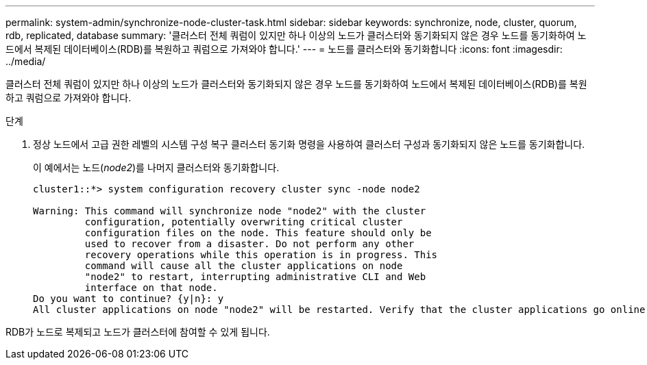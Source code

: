 ---
permalink: system-admin/synchronize-node-cluster-task.html 
sidebar: sidebar 
keywords: synchronize, node, cluster, quorum, rdb, replicated, database 
summary: '클러스터 전체 쿼럼이 있지만 하나 이상의 노드가 클러스터와 동기화되지 않은 경우 노드를 동기화하여 노드에서 복제된 데이터베이스(RDB)를 복원하고 쿼럼으로 가져와야 합니다.' 
---
= 노드를 클러스터와 동기화합니다
:icons: font
:imagesdir: ../media/


[role="lead"]
클러스터 전체 쿼럼이 있지만 하나 이상의 노드가 클러스터와 동기화되지 않은 경우 노드를 동기화하여 노드에서 복제된 데이터베이스(RDB)를 복원하고 쿼럼으로 가져와야 합니다.

.단계
. 정상 노드에서 고급 권한 레벨의 시스템 구성 복구 클러스터 동기화 명령을 사용하여 클러스터 구성과 동기화되지 않은 노드를 동기화합니다.
+
이 예에서는 노드(_node2_)를 나머지 클러스터와 동기화합니다.

+
[listing]
----
cluster1::*> system configuration recovery cluster sync -node node2

Warning: This command will synchronize node "node2" with the cluster
         configuration, potentially overwriting critical cluster
         configuration files on the node. This feature should only be
         used to recover from a disaster. Do not perform any other
         recovery operations while this operation is in progress. This
         command will cause all the cluster applications on node
         "node2" to restart, interrupting administrative CLI and Web
         interface on that node.
Do you want to continue? {y|n}: y
All cluster applications on node "node2" will be restarted. Verify that the cluster applications go online.
----


RDB가 노드로 복제되고 노드가 클러스터에 참여할 수 있게 됩니다.
